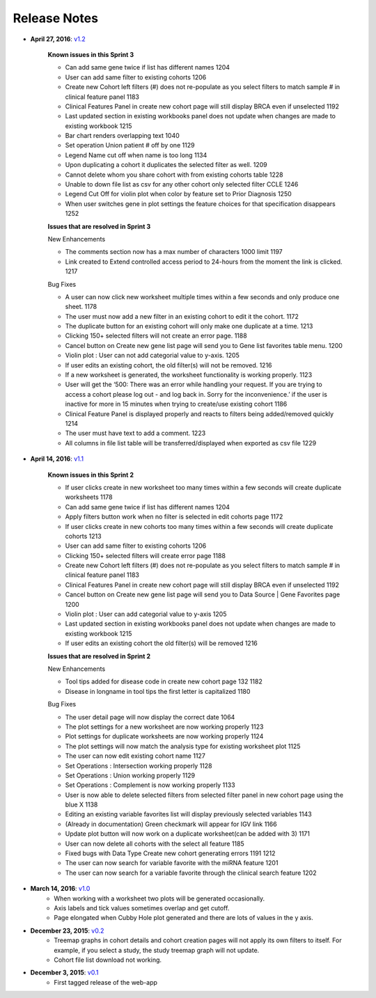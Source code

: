 *************
Release Notes
*************

*  **April 27, 2016**: `v1.2 <https://github.com/isb-cgc/ISB-CGC-Webapp/releases/tag/2.2>`_

    **Known issues in this Sprint 3** 

    - Can add same gene twice if list has different names 1204
    - User can add same filter to existing cohorts 1206
    - Create new Cohort left filters (#) does not re-populate as you select filters to match sample # in clinical feature panel 1183
    - Clinical Features Panel in create new cohort page will still display BRCA even if unselected 1192
    - Last updated section in existing workbooks panel does not update when changes are made to existing workbook 1215
    - Bar chart renders overlapping text 1040
    - Set operation Union patient # off by one 1129
    - Legend Name cut off when name is too long 1134
    - Upon duplicating a cohort it duplicates the selected filter as well. 1209
    - Cannot delete whom you share cohort with from existing cohorts table 1228 
    - Unable to down file list as csv for any other cohort only selected filter CCLE 1246
    - Legend Cut Off for violin plot when color by feature set to Prior Diagnosis 1250
    - When user switches gene in plot settings the feature choices for that specification disappears 1252


    **Issues that are resolved in Sprint 3**

    New Enhancements

    - The comments section now has a max number of characters 1000 limit 1197
    - Link created to Extend controlled access period to 24-hours from the moment the link is clicked. 1217

    Bug Fixes

    - A user can now click new worksheet multiple times within a few seconds and only produce one sheet. 1178
    - The user must now add a new filter in an existing cohort to edit it the cohort. 1172
    - The duplicate button for an existing cohort will only make one duplicate at a time. 1213
    - Clicking 150+ selected filters will not create an error page. 1188
    - Cancel button on Create new gene list page will send you to Gene list favorites table menu. 1200
    - Violin plot : User can not add categorial value to y-axis. 1205
    - If user edits an existing cohort, the old filter(s) will not be removed. 1216
    - If a new worksheet is generated, the worksheet functionality is working properly. 1123
    - User will get the ‘500: There was an error while handling your request. If you are trying to access a cohort please log out - and log back in. Sorry for the inconvenience.’  if the user is inactive for more in 15 minutes when trying to create/use existing cohort 1186
    - Clinical Feature Panel is displayed properly and reacts to filters being added/removed quickly 1214
    - The user must have text to add a comment. 1223
    - All columns in file list table will be transferred/displayed when exported as csv file 1229


*  **April 14, 2016**: `v1.1 <https://github.com/isb-cgc/ISB-CGC-Webapp/releases/tag/2.1>`_
    
    **Known issues in this Sprint 2** 

    - If user clicks create in new worksheet too many times within a few seconds will create duplicate worksheets 1178
    - Can add same gene twice if list has different names 1204
    - Apply filters button work when no filter is selected in edit cohorts page 1172
    - If user clicks create in new cohorts too many times within a few seconds will create duplicate cohorts 1213
    - User can add same filter to existing cohorts 1206
    - Clicking 150+ selected filters will create error page 1188
    - Create new Cohort left filters (#) does not re-populate as you select filters to match sample # in clinical feature panel 1183
    - Clinical Features Panel in create new cohort page will still display BRCA even if unselected 1192
    - Cancel button on Create new gene list page will send you to Data Source | Gene Favorites page 1200
    - Violin plot : User can add categorial value to y-axis 1205
    - Last updated section in existing workbooks panel does not update when changes are made to existing workbook 1215
    - If user edits an existing cohort the old filter(s) will be removed 1216
    
    
    **Issues that are resolved in Sprint 2**

    New Enhancements
    
    - Tool tips added for disease code in create new cohort page 132 1182
    - Disease in longname in tool tips the first letter is capitalized 1180
    
    Bug Fixes
    
    - The user detail page will now display the correct date 1064
    - The plot settings for a new worksheet are now working properly 1123
    - Plot settings for duplicate worksheets are now working properly 1124
    - The plot settings will now match the analysis type for  existing worksheet plot 1125
    - The user can now edit existing cohort name 1127
    - Set Operations : Intersection working properly 1128
    - Set Operations : Union working properly 1129
    - Set Operations : Complement is now working properly 1133
    - User is now able to delete selected filters from selected filter panel in new cohort page using the blue X 1138
    - Editing an existing variable favorites list will display previously selected variables 1143
    - (Already in documentation) Green checkmark will appear for IGV link 1166
    - Update plot button will now work on a duplicate worksheet(can be added with 3) 1171
    - User can now delete all cohorts with the select all feature 1185
    - Fixed bugs with Data Type Create new cohort generating errors 1191 1212
    - The user can now search for variable favorite with the miRNA feature 1201
    - The user can now search for a variable favorite through the clinical search feature 1202 

*  **March 14, 2016**: `v1.0 <https://github.com/isb-cgc/ISB-CGC-Webapp/releases/tag/2.0>`_
    - When working with a worksheet two plots will be generated occasionally.
    - Axis labels and tick values sometimes overlap and get cutoff.
    - Page elongated when Cubby Hole plot generated and there are lots of values in the y axis.

*  **December 23, 2015**: `v0.2 <https://github.com/isb-cgc/ISB-CGC-Webapp/releases/tag/1.1>`_
    - Treemap graphs in cohort details and cohort creation pages will not apply its own filters to itself. For example, if you select a study, the study treemap graph will not update.
    - Cohort file list download not working.

* **December 3, 2015**: `v0.1 <https://github.com/isb-cgc/ISB-CGC-Webapp/releases/tag/1.0>`_
    - First tagged release of the web-app

